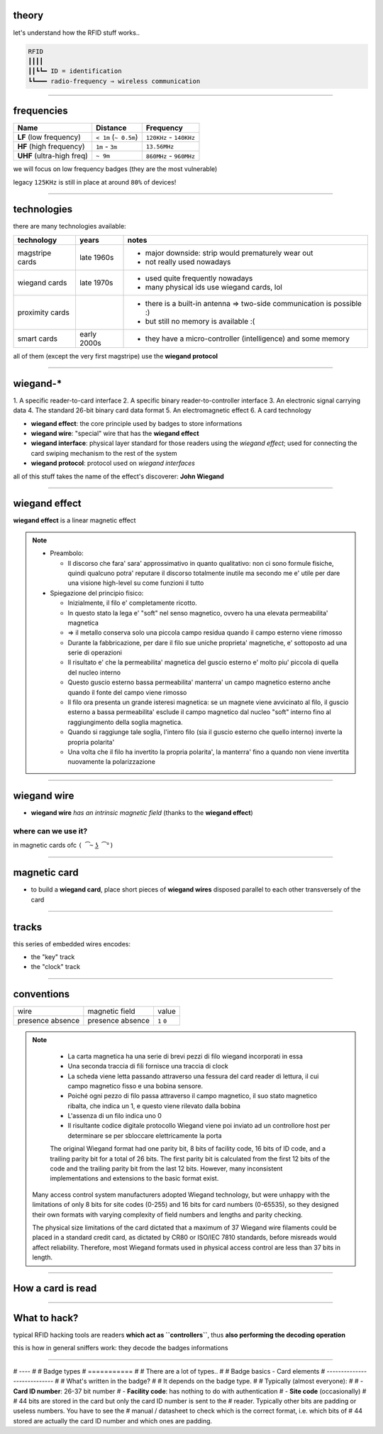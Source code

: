 theory
======

let's understand how the RFID stuff works..

.. code-block:: text

   RFID
   ┃┃┃┃
   ┃┃┗┗━ ID = identification
   ┗┗━━━ radio-frequency ⇒ wireless communication

----

frequencies
===========

+---------------------------+-----------------------+-------------------------+
| Name                      | Distance              | Frequency               |
+===========================+=======================+=========================+
| **LF** (low frequency)    | ``< 1m`` (``~ 0.5m``) | ``120KHz`` - ``140KHz`` |
+------------+--------------+-----------------------+-------------------------+
| **HF** (high frequency)   | ``1m`` - ``3m``       | ``13.56MHz``            |
+------------+--------------+-----------------------+-------------------------+
| **UHF** (ultra-high freq) | ``~ 9m``              | ``860MHz`` - ``960MHz`` |
+---------------------------+-----------------------+-------------------------+

we will focus on low frequency badges (they are the most vulnerable)

legacy ``125KHz`` is still in place at around ``80%`` of devices!

----

technologies
============

there are many technologies available:

+-------------+-------------+-------------------------------------------------+
| technology  | years       | notes                                           |
+=============+=============+=================================================+
| magstripe   | late 1960s  | - major downside:                               |
| cards       |             |   strip would prematurely wear out              |
|             |             | - not really used nowadays                      |
+-------------+-------------+-------------------------------------------------+
| wiegand     | late 1970s  | - used quite frequently nowadays                |
| cards       |             | - many physical ids use wiegand cards, lol      |
+-------------+-------------+-------------------------------------------------+
| proximity   |             | - there is a built-in antenna                   |
| cards       |             |   ⇒ two-side communication is possible :)       |
|             |             | - but still no memory is available :(           |
+-------------+-------------+-------------------------------------------------+
| smart cards | early 2000s | - they have a micro-controller (intelligence)   |
|             |             |   and some memory                               |
+-------------+-------------+-------------------------------------------------+

all of them (except the very first magstripe) use the **wiegand protocol**

----

wiegand-*
=========
1.
A specific reader-to-card interface
2.
A specific binary reader-to-controller interface
3.
An electronic signal carrying data
4.
The standard 26-bit binary card data format
5.
An electromagnetic effect
6.
A card technology

- **wiegand effect**: the core principle used by badges to store informations
- **wiegand wire**: "special" wire that has the **wiegand effect**
- **wiegand interface**: physical layer standard for those readers using the
  *wiegand effect*; used for connecting the card swiping mechanism to the rest
  of the system
- **wiegand protocol**: protocol used on *wiegand interfaces*

all of this stuff takes the name of the effect's discoverer: **John Wiegand**

----

wiegand effect
==============

**wiegand effect** is a linear magnetic effect

.. note::

  - Preambolo:

    - Il discorso che fara' sara' approssimativo in quanto qualitativo:
      non ci sono formule fisiche, quindi qualcuno potra' reputare il discorso
      totalmente inutile ma secondo me e' utile per dare una visione high-level
      su come funzioni il tutto

  - Spiegazione del principio fisico:

    - Inizialmente, il filo e' completamente ricotto.
    - In questo stato la lega e' "soft" nel senso magnetico, ovvero ha una
      elevata permeabilita' magnetica
    - ⇒ il metallo conserva solo una piccola campo residua quando il campo
      esterno viene rimosso

    - Durante la fabbricazione, per dare il filo sue uniche proprieta'
      magnetiche, e' sottoposto ad una serie di operazioni
    - Il risultato e' che la permeabilita' magnetica del guscio esterno e' molto
      piu' piccola di quella del nucleo interno
    - Questo guscio esterno bassa permeabilita' manterra' un campo magnetico
      esterno anche quando il fonte del campo viene rimosso

    - Il filo ora presenta un grande isteresi magnetica: se un magnete viene
      avvicinato al filo, il guscio esterno a bassa permeabilita' esclude il
      campo magnetico dal nucleo "soft" interno fino al raggiungimento della
      soglia magnetica.
    - Quando si raggiunge tale soglia, l'intero filo (sia il guscio esterno che
      quello interno) inverte la propria polarita'
    - Una volta che il filo ha invertito la propria polarita', la manterra'
      fino a quando non viene invertita nuovamente la polarizzazione

----

wiegand wire
============

- **wiegand wire** *has an intrinsic magnetic field*
  (thanks to the **wiegand effect**)

where can we use it?
--------------------

in magnetic cards ofc ``( ͡~ ͜ʖ ͡°)``

----

magnetic card
=============

- to build a **wiegand card**, place short pieces of **wiegand wires** disposed
  parallel to each other transversely of the card

.. image:: resources/wiegand-card-inside.png

------

tracks
=============

.. image:: resources/wiegand-card-tracks.png

this series of embedded wires encodes:

- the "key" track
- the "clock" track

------

conventions
===========

+----------+----------------+-------+
| wire     | magnetic field | value |
+----------+----------------+-------+
| presence | presence       | ``1`` |
| absence  | absence        | ``0`` |
+----------+----------------+-------+

.. note::

   - La carta magnetica ha una serie di brevi pezzi di filo wiegand
     incorporati in essa
   - Una seconda traccia di fili fornisce una traccia di clock

   - La scheda viene letta passando attraverso una fessura del card reader
     di lettura, il cui campo magnetico fisso e una bobina sensore.
   - Poiché ogni pezzo di filo passa attraverso il campo magnetico,
     il suo stato magnetico ribalta, che indica un 1, e questo viene rilevato
     dalla bobina
   - L'assenza di un filo indica uno 0

   - Il risultante codice digitale protocollo Wiegand viene poi inviato ad un
     controllore host per determinare se per sbloccare elettricamente la porta

   The original Wiegand format had one parity bit, 8 bits of facility code, 16 bits of ID code, and a trailing parity bit for a total of 26 bits. The first parity bit is calculated from the first 12 bits of the code and the trailing parity bit from the last 12 bits. However, many inconsistent implementations and extensions to the basic format exist.

  Many access control system manufacturers adopted Wiegand technology, but were unhappy with the limitations of only 8 bits for site codes (0-255) and 16 bits for card numbers (0-65535), so they designed their own formats with varying complexity of field numbers and lengths and parity checking.

  The physical size limitations of the card dictated that a maximum of 37 Wiegand wire filaments could be placed in a standard credit card, as dictated by CR80 or ISO/IEC 7810 standards, before misreads would affect reliability. Therefore, most Wiegand formats used in physical access control are less than 37 bits in length. 

----

How a card is read
==================

.. image:: resources/how-card-is-read.png

----

What to hack?
=============

typical RFID hacking tools are readers **which act as ``controllers``**, thus
**also performing the decoding operation**

this is how in general sniffers work: they decode the badges informations

----


# ----
# 
# Badge types
# ===========
# 
# There are a lot of types..
# 
# Badge basics - Card elements
# ----------------------------
# 
# What's written in the badge?
# 
# It depends on the badge type.
# 
# Typically (almost everyone):
# 
# - **Card ID number**: 26-37 bit number
# - **Facility code**: has nothing to do with authentication
# - **Site code** (occasionally)
# 
# 44 bits are stored in the card but only the card ID number is sent to the
# reader. Typically other bits are padding or useless numbers. You have to see the
# manual / datasheet to check which is the correct format, i.e. which bits of
# 44 stored are actually the card ID number and which ones are padding.
